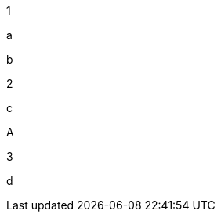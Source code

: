 1

// tag::a[]

a

// tag::b[]

b

// end::b[]

2

// tag::c[]

c

// end::c[]

A

// end::a[]

3

// tag::d[]

d

// end::d[]
